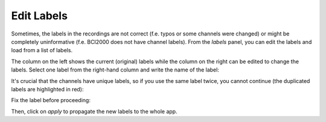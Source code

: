 Edit Labels
===========

Sometimes, the labels in the recordings are not correct (f.e. typos or some channels were changed) or might be completely uninformative (f.e. BCI2000 does not have channel labels).
From the `labels` panel, you can edit the labels and load from a list of labels.

.. image:: images/labels_01_table.png

The column on the left shows the current (original) labels while the column on the right can be edited to change the labels.
Select one label from the right-hand column and write the name of the label:

.. image:: images/labels_02_newlabel.png

It's crucial that the channels have unique labels, so if you use the same label twice, you cannot continue (the duplicated labels are highlighted in red):

.. image:: images/labels_03_duplicate.png

Fix the label before proceeding:

.. image:: images/labels_04_correct.png

Then, click on `apply` to propagate the new labels to the whole app.
